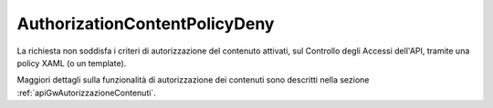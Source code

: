 .. _errori_403_AuthorizationContentPolicyDeny:

AuthorizationContentPolicyDeny
------------------------------

La richiesta non soddisfa i criteri di autorizzazione del contenuto attivati, sul Controllo degli Accessi dell'API, tramite una policy XAML (o un template).

Maggiori dettagli sulla funzionalità di autorizzazione dei contenuti sono descritti nella sezione :ref:`apiGwAutorizzazioneContenuti`.

